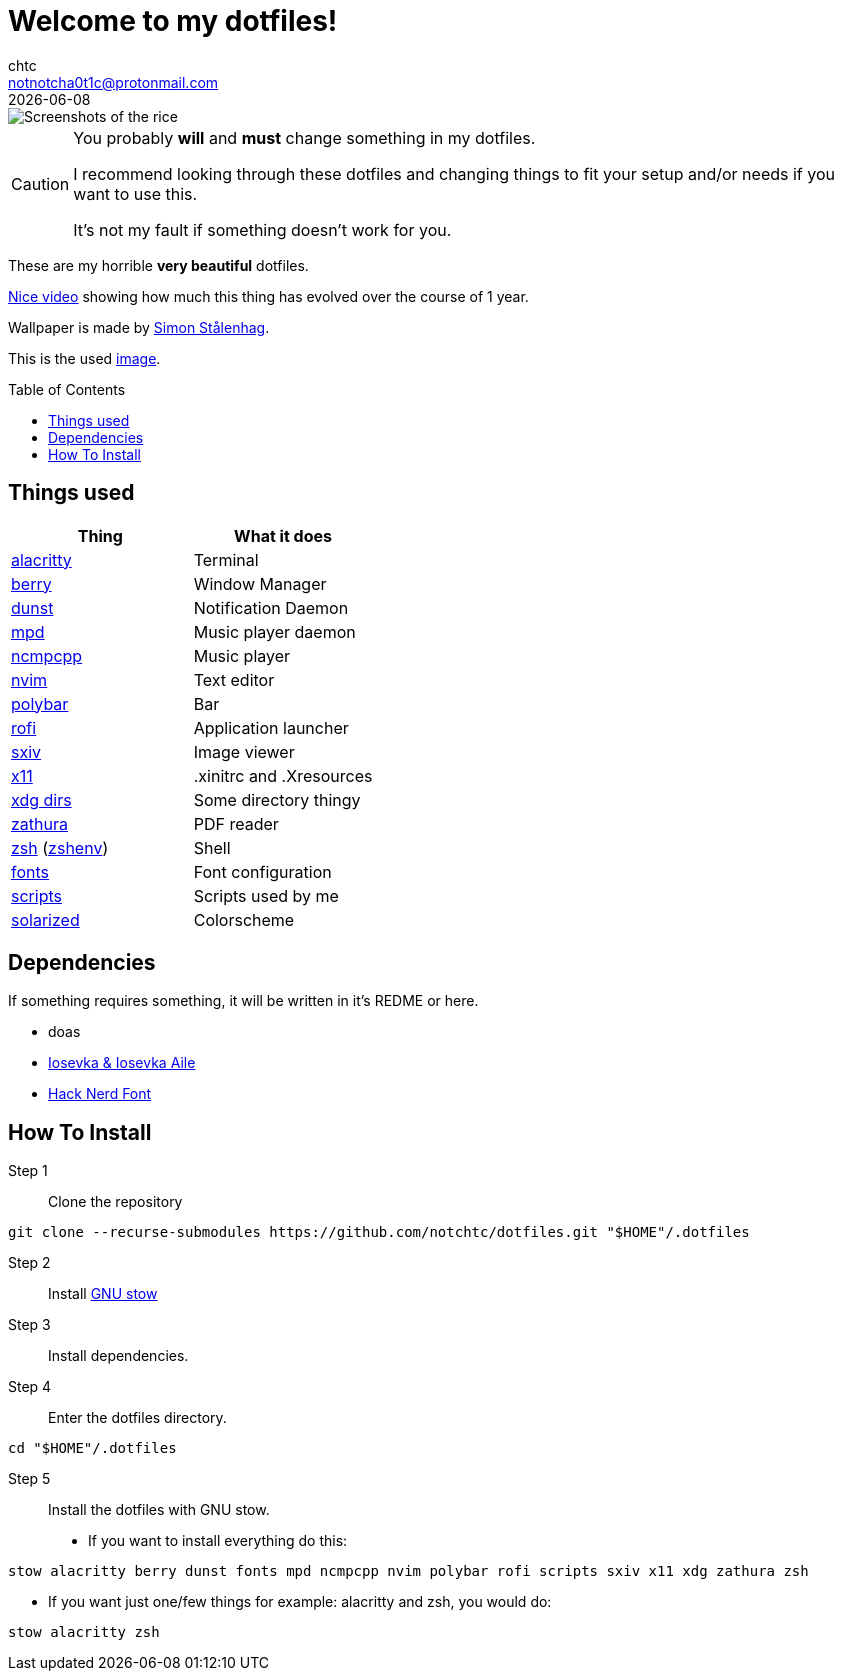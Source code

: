 = Welcome to my dotfiles!
chtc <notnotcha0t1c@protonmail.com>
{docdate}
:toc: preamble

image::https://raw.githubusercontent.com/notchtc/dotfiles/screenshots/screenshots/rice.png[Screenshots of the rice]

[CAUTION]
====
You probably *will* and *must* change something in my dotfiles.

I recommend looking through these dotfiles and changing things to fit your setup and/or needs if you want to use this.

It's not my fault if something doesn't work for you.
====

These are my [.line-through]#horrible# *very beautiful* dotfiles.

https://www.youtube.com/watch?v=U245bbR2Fss[Nice video] showing how much this thing has evolved over the course of 1 year.

Wallpaper is made by https://www.simonstalenhag.se/index.html[Simon Stålenhag].

This is the used https://www.simonstalenhag.se/bilderbig/by_upload1_2560.jpg[image].

== Things used
|===
|Thing|What it does

|link:./alacritty/.config/alacritty/alacritty.yml[alacritty]
|Terminal

|link:./berry/.config/berry/[berry]
|Window Manager

|link:./dunst/.config/dunst/[dunst]
|Notification Daemon

|link:./mpd/.config/mpd/mpd.conf[mpd]
|Music player daemon

|link:./ncmpcpp/.config/ncmpcpp/[ncmpcpp]
|Music player

|link:./nvim/.config/nvim/[nvim]
|Text editor

|link:./polybar/.config/polybar/[polybar]
|Bar

|link:./rofi/.config/rofi/[rofi]
|Application launcher

|link:./sxiv/.config/sxiv/exec/key-handler[sxiv]
|Image viewer

|link:./x11/.config/X11/[x11]
|.xinitrc and .Xresources

|link:./xdg/.config/user-dirs.dirs[xdg dirs]
|Some directory thingy

|link:./zathura/.config/zathura/zathurarc[zathura]
|PDF reader

|link:./zsh/.config/zsh/[zsh] (link:./zsh/.zshenv[zshenv])
|Shell

|link:./fonts/.config/fontconfig/fonts.conf[fonts]
|Font configuration

|link:./scripts/.local/bin/[scripts]
|Scripts used by me

|https://github.com/altercation/solarized[solarized]
|Colorscheme
|===

== Dependencies
If something requires something, it will be written in it's REDME or here.

- doas
- https://github.com/be5invis/Iosevka/releases[Iosevka & Iosevka Aile]
- https://github.com/ryanoasis/nerd-fonts/releases[Hack Nerd Font]

== How To Install
Step 1:: Clone the repository

[source,shell]
git clone --recurse-submodules https://github.com/notchtc/dotfiles.git "$HOME"/.dotfiles

Step 2:: Install https://www.gnu.org/software/stow/[GNU stow]
Step 3:: Install dependencies.
Step 4:: Enter the dotfiles directory.

[source,shell]
cd "$HOME"/.dotfiles

Step 5:: Install the dotfiles with GNU stow.

- If you want to install everything do this:

[source,shell]
stow alacritty berry dunst fonts mpd ncmpcpp nvim polybar rofi scripts sxiv x11 xdg zathura zsh

- If you want just one/few things for example: alacritty and zsh, you would do:

[source,shell]
stow alacritty zsh
